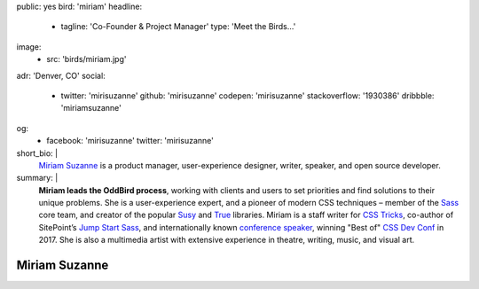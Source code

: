 public: yes
bird: 'miriam'
headline:
  - tagline: 'Co-Founder & Project Manager'
    type: 'Meet the Birds…'
image:
  - src: 'birds/miriam.jpg'
adr: 'Denver, CO'
social:
  - twitter: 'mirisuzanne'
    github: 'mirisuzanne'
    codepen: 'mirisuzanne'
    stackoverflow: '1930386'
    dribbble: 'miriamsuzanne'
og:
  - facebook: 'mirisuzanne'
    twitter: 'mirisuzanne'
short_bio: |
  `Miriam Suzanne`_
  is a product manager,
  user-experience designer,
  writer, speaker,
  and open source developer.

  .. _Miriam Suzanne: /authors/miriam/
summary: |
  **Miriam leads the OddBird process**,
  working with clients and users to set priorities
  and find solutions to their unique problems.
  She is a user-experience expert,
  and a pioneer of modern CSS techniques –
  member of the `Sass`_ core team,
  and creator of the popular `Susy`_
  and `True`_ libraries.
  Miriam is a staff writer for `CSS Tricks`_,
  co-author of SitePoint’s `Jump Start Sass`_,
  and internationally known
  `conference speaker`_,
  winning "Best of" `CSS Dev Conf`_ in 2017.
  She is also a multimedia artist
  with extensive experience in theatre,
  writing, music, and visual art.

  .. _Sass: https://sass-lang.com
  .. _Susy: /susy/
  .. _True: /true/
  .. _CSS Tricks: http://css-tricks.com
  .. _Jump Start Sass: https://www.sitepoint.com/premium/books/jump-start-sass
  .. _conference speaker: /services/speaking/
  .. _CSS Dev Conf: https://blog.cssdevconf.com/slides-and-resources-from-css-dev-conf-2017-new-orleans-8e2a5edb06b0#2b07


Miriam Suzanne
==============
